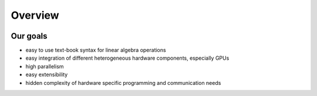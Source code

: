 Overview
========

.. image:: _images/LAMA.png

.. Overview Chart?
   ---------------

Our goals
---------

- easy to use text-book syntax for linear algebra operations
- easy integration of different heterogeneous hardware components, especially GPUs
- high parallelism
- easy extensibility
- hidden complexity of hardware specific programming and communication needs  
   
